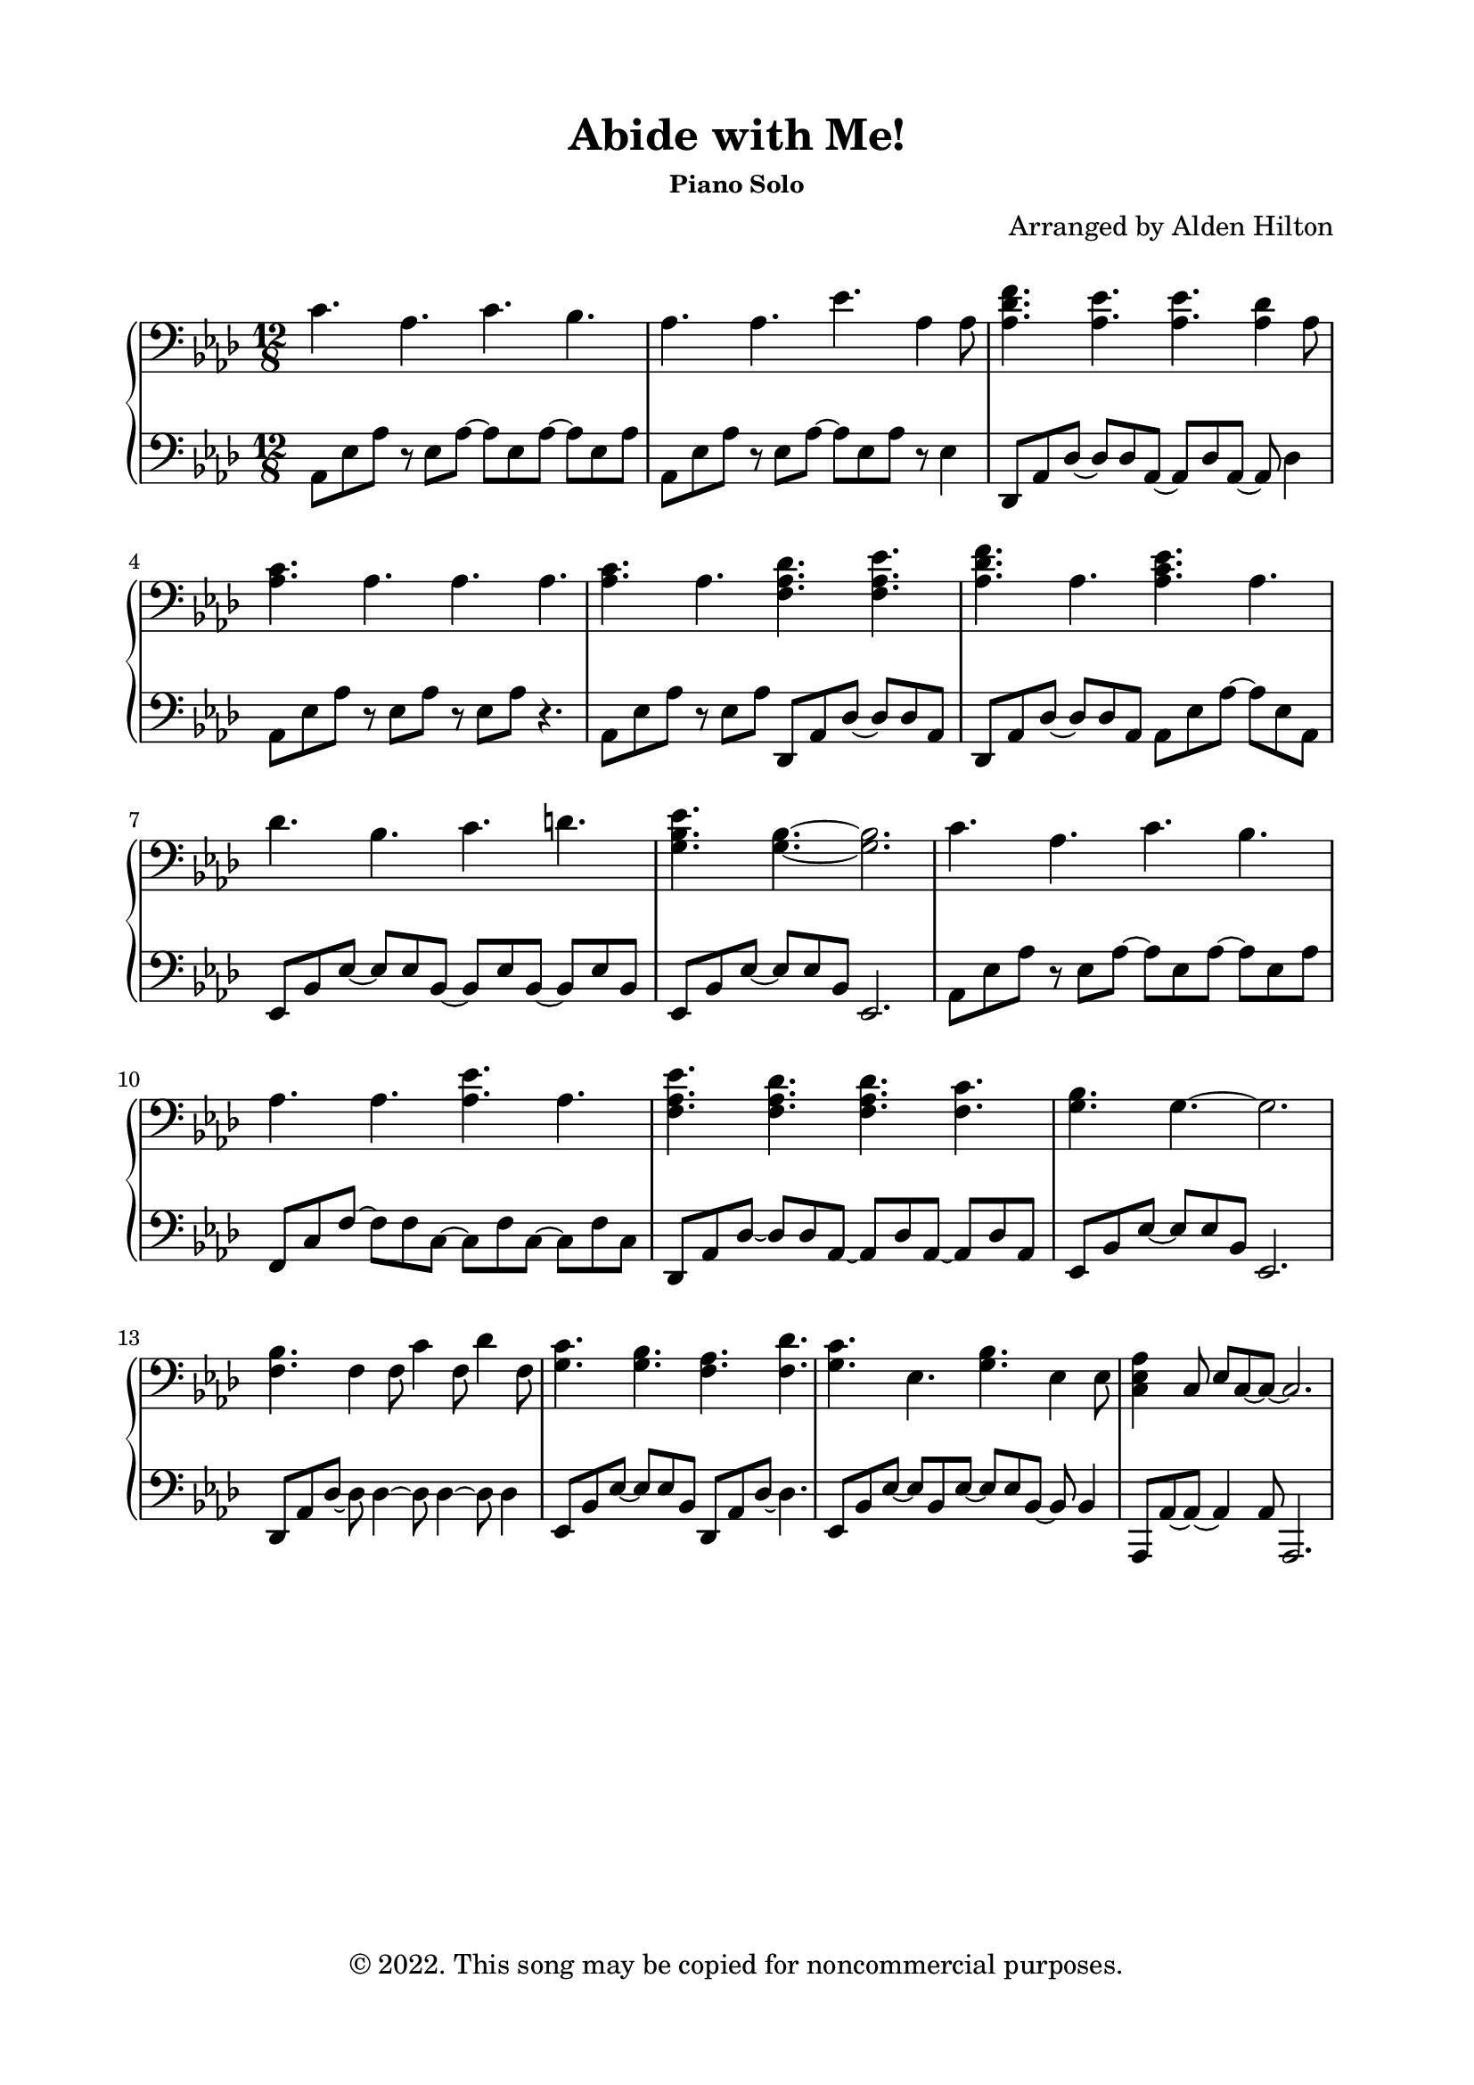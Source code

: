 \version "2.18.2"

\header {
  title = "Abide with Me!"
  subsubtitle = "Piano Solo"
  composer = "Arranged by Alden Hilton"
  arranger = " "
  copyright = "© 2022. This song may be copied for noncommercial purposes."
  tagline = ""
}

\paper {
  indent = 0\cm
  top-margin = 15
  left-margin = 20
  right-margin = 20
  bottom-margin = 15
}

upper = \relative c' {
  \clef bass
  \key aes \major
  \time 12/8

  c4. aes c bes |
  aes aes ees' aes,4 aes8 |
  <aes des f>4. <aes ees'>4. <aes ees'>4. <aes des>4 aes8 |
  <aes c>4. aes aes aes |
  <aes c>4. aes <f aes des>4. <f aes ees'> |
  <aes des f> aes <aes c ees> aes |
  des bes c d |
  <g, bes ees>4. <g bes>~ <g bes>2. |
  c4. aes c bes |
  aes4. aes4.  <aes ees'>4. aes4. | 
  <f aes ees'> <f aes des> <f aes des> <f c'>
  <g bes> g~ g2. | 
  <f bes>4. f4 f8 c'4 f,8 des'4 f,8 |
  <g c>4. <g bes> <f aes> <f des'> |
  <g c>4. ees <g bes> ees4 ees8 |
  <c ees aes>4 c8 ees c~ c~ c2. |
}

lower = \relative c {
  \clef bass
  \key aes \major
  \time 12/8

  aes8 ees' aes r ees aes~ aes ees8 aes~ aes ees8 aes |
  aes,8 ees' aes r ees aes~ aes ees8 aes r ees4 |
  des,8 aes' des~ des des aes~ aes des aes~ aes des4 |
  aes8 ees' aes r ees aes r ees aes r4.|
  aes,8 ees' aes r ees aes des,,8 aes' des~ des des aes |
  des, aes' des~ des des aes aes ees' aes~ aes ees aes, |
  ees bes' ees~ ees ees bes~ bes ees bes~ bes ees bes |
  ees, bes' ees~ ees ees bes ees,2. |
  aes8 ees' aes r ees aes~ aes ees8 aes~ aes ees8 aes |
  f, c' f~ f f c~ c f c~ c f c |  
  des, aes'des~ des des aes~ aes des aes ~ aes des aes |
  ees bes' ees~ ees ees bes ees,2. |
  des8 aes' des~ des des4~ des8 des4~ des8 des4 |
  ees,8 bes' ees~ ees ees bes des, aes' des~ des4. |
  ees,8 bes' ees~ ees bes ees~ ees ees bes~ bes bes4 |
  aes,8 aes'~ aes~ aes4 aes8 aes,2. |
}

\score {
  \new PianoStaff <<
    \new Staff = "r" \with {printPartCombineTexts = ##f } \upper 
    \new Staff = "l" \lower
  >>
  \layout { }
  \midi {}
}




%   <<
%   \clef bass
%   \key aes \major
%   \time 12/8

%     \new Voice = "up"
%     \relative { 
%       \voiceOne 
%         \hideNotes r4. \unHideNotes
%         aes8 \hideNotes r \unHideNotes ees
%         \change Staff = "r" c'4 \change Staff = "l" ees,8
%         \change Staff = "r" bes'4 \change Staff = "l" ees,8
    
%     }
%   \new Voice= "down"
%     \relative {
%       \voiceTwo 
%         aes,8 ees' aes
%         \hideNotes r8 \unHideNotes ees \hideNotes r \unHideNotes
%         \hideNotes r8 \unHideNotes ees \hideNotes r8 \unHideNotes
%         \hideNotes r8 \unHideNotes ees \hideNotes r8 \unHideNotes
    
%     }
% >>
  % \tuplet 3/2 {aes8 ees' aes}
  % \tuplet 3/2 {r8 ees r}  
  % \tuplet 3/2 {aes aes ees~}
  % \tuplet 3/2 {ees8 ees \change Staff = "r" ees}


  % \tuplet 3/2 {aes8 ees' aes}
  % \tuplet 3/2 {\change Staff = "r" aes \change Staff = "l" ees aes~}  
  % \tuplet 3/2 {aes aes ees~}
  % \tuplet 3/2 {ees8 ees \change Staff = "r" ees}

  % \tuplet 3/2 {aes8 ees' aes}
  % \tuplet 3/2 {\change Staff = "r" aes \change Staff = "l" ees aes}  
  % \tuplet 3/2 {\change Staff = "r" c8 \change Staff = "l" aes ees}
  % \tuplet 3/2 {\change Staff = "r" bes' \change Staff = "l" ees, \change Staff = "r" ees}

  % \override Stem.neutral-direction = #down
  % \tuplet 3/2 {aes8 ees' aes}
  % \override Stem.neutral-direction = #up
  % \tuplet 3/2 { aes 
  % \override Stem.neutral-direction = #down ees aes}  
  % \tuplet 3/2 {\change Staff = "r" c8 \change Staff = "l" aes ees}
  % \tuplet 3/2 {\change Staff = "r" bes' \change Staff = "l" ees, \change Staff = "r" ees}
% }